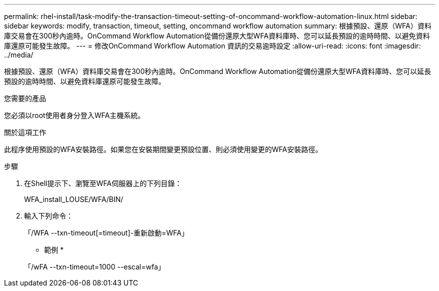 ---
permalink: rhel-install/task-modify-the-transaction-timeout-setting-of-oncommand-workflow-automation-linux.html 
sidebar: sidebar 
keywords: modify, transaction, timeout, setting, oncommand workflow automation 
summary: 根據預設、還原（WFA）資料庫交易會在300秒內逾時。OnCommand Workflow Automation從備份還原大型WFA資料庫時、您可以延長預設的逾時時間、以避免資料庫還原可能發生故障。 
---
= 修改OnCommand Workflow Automation 資訊的交易逾時設定
:allow-uri-read: 
:icons: font
:imagesdir: ../media/


[role="lead"]
根據預設、還原（WFA）資料庫交易會在300秒內逾時。OnCommand Workflow Automation從備份還原大型WFA資料庫時、您可以延長預設的逾時時間、以避免資料庫還原可能發生故障。

.您需要的產品
您必須以root使用者身分登入WFA主機系統。

.關於這項工作
此程序使用預設的WFA安裝路徑。如果您在安裝期間變更預設位置、則必須使用變更的WFA安裝路徑。

.步驟
. 在Shell提示下、瀏覽至WFA伺服器上的下列目錄：
+
WFA_install_LOUSE/WFA/BIN/

. 輸入下列命令：
+
「/WFA --txn-timeout[=timeout]-重新啟動=WFA」

+
* 範例 *

+
「/wFA --txn-timeout=1000 --escal=wfa」


